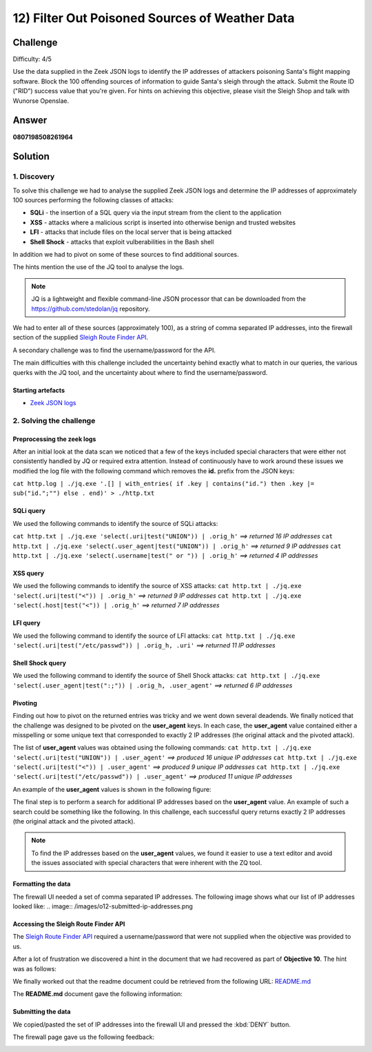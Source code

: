12) Filter Out Poisoned Sources of Weather Data
===============================================
Challenge
---------
Difficulty: 4/5

Use the data supplied in the Zeek JSON logs to identify the IP addresses of attackers poisoning Santa's flight mapping software. Block the 100 offending sources of information to guide Santa's sleigh through the attack. Submit the Route ID ("RID") success value that you're given. For hints on achieving this objective, please visit the Sleigh Shop and talk with Wunorse Openslae.

Answer
------
**0807198508261964**

Solution
--------
1. Discovery
^^^^^^^^^^^^
To solve this challenge we had to analyse the supplied Zeek JSON logs and determine the IP addresses of approximately 100 sources performing the following classes of attacks:

* **SQLi** - the insertion of a SQL query via the input stream from the client to the application
* **XSS** - attacks where a malicious script is inserted into otherwise benign and trusted websites
* **LFI** - attacks that include files on the local server that is being attacked
* **Shell Shock** - attacks that exploit vulberabilities in the Bash shell

In addition we had to pivot on some of these sources to find additional sources.

The hints mention the use of the JQ tool to analyse the logs.

.. note::
    JQ is a lightweight and flexible command-line JSON processor that can be downloaded from the `https://github.com/stedolan/jq <https://github.com/stedolan/jq>`_ repository.

We had to enter all of these sources (approximately 100), as a string of comma separated IP addresses, into the firewall section of the supplied `Sleigh Route Finder API <https://srf.elfu.org>`_.

A secondary challenge was to find the username/password for the API.

The main difficulties with this challenge included the uncertainty behind exactly what to match in our queries, the various querks with the JQ tool, and the uncertainty about where to find the username/password.

Starting artefacts
""""""""""""""""""
* `Zeek JSON logs <https://downloads.elfu.org/http.log.gz>`_ 

2. Solving the challenge
^^^^^^^^^^^^^^^^^^^^^^^^
Preprocessing the zeek logs
"""""""""""""""""""""""""""
After an initial look at the data scan we noticed that a few of the keys included special characters that were either not consistently handled by JQ or required extra attention. Instead of continuously have to work around these issues we modified the log file with the following command which removes the **id.** prefix from the JSON keys:

``cat http.log | ./jq.exe '.[] | with_entries( if .key | contains("id.") then .key |= sub("id.";"") else . end)' > ./http.txt``
 
SQLi query
""""""""""
We used the following commands to identify the source of SQLi attacks:

``cat http.txt | ./jq.exe 'select(.uri|test("UNION")) | .orig_h'`` *==> returned 16 IP addresses*
``cat http.txt | ./jq.exe 'select(.user_agent|test("UNION")) | .orig_h'`` *==> returned 9 IP addresses*
``cat http.txt | ./jq.exe 'select(.username|test(" or ")) | .orig_h'`` *==> returned 4 IP addresses*

XSS query
"""""""""
We used the following commands to identify the source of XSS attacks:
``cat http.txt | ./jq.exe 'select(.uri|test("<")) | .orig_h'`` *==> returned 9 IP addresses*
``cat http.txt | ./jq.exe 'select(.host|test("<")) | .orig_h'`` *==> returned 7 IP addresses*

LFI query
"""""""""
We used the following command to identify the source of LFI attacks:
``cat http.txt | ./jq.exe 'select(.uri|test("/etc/passwd")) | .orig_h, .uri'`` *==> returned 11 IP addresses*

Shell Shock query
"""""""""""""""""
We used the following command to identify the source of Shell Shock attacks:
``cat http.txt | ./jq.exe 'select(.user_agent|test(":;")) | .orig_h, .user_agent'`` *==> returned 6 IP addresses*

Pivoting
""""""""
Finding out how to pivot on the returned entries was tricky and we went down several deadends. We finally noticed that the challenge was designed to be pivoted on the **user_agent** keys. In each case, the **user_agent** value contained either a misspelling or some unique text that corresponded to exactly 2 IP addresses (the original attack and the pivoted attack).

The list of **user_agent** values was obtained using the following commands:
``cat http.txt | ./jq.exe 'select(.uri|test("UNION")) | .user_agent'`` *==> produced 16 unique IP addresses*
``cat http.txt | ./jq.exe 'select(.uri|test("<")) | .user_agent'`` *==> produced 9 unique IP addresses*
``cat http.txt | ./jq.exe 'select(.uri|test("/etc/passwd")) | .user_agent'`` *==> produced 11 unique IP addresses*

An example of the **user_agent** values is shown in the following figure:

.. image:: /images/o12-pivot.png

The final step is to perform a search for additional IP addresses based on the **user_agent** value. An example of such a search could be something like the following. In this challenge, each successful query returns exactly 2 IP addresses (the original attack and the pivoted attack).

.. image:: /images/o12-pivot-example-result.png

.. note::
    To find the IP addresses based on the **user_agent** values, we found it easier to use a text editor and avoid the issues associated with special characters that were inherent with the ZQ tool.

Formatting the data
"""""""""""""""""""
The firewall UI needed a set of comma separated IP addresses. The following image shows what our list of IP addresses looked like:
.. image:: /images/o12-submitted-ip-addresses.png

Accessing the Sleigh Route Finder API
"""""""""""""""""""""""""""""""""""""
The `Sleigh Route Finder API <https://srf.elfu.org>`_ required a username/password that were not supplied when the objective was provided to us.

After a lot of frustration we discovered a hint in the document that we had recovered as part of **Objective 10**. The hint was as follows:

.. image:: /images/o12-credentials-clue.png

We finally worked out that the readme document could be retrieved from the following URL:
`README.md <https://srf.elfu.org/README.md>`_

The **README.md** document gave the following information:

.. code-block:: text
    :emphasize-lines: 5

    #### Logging in:

    You can login using the default admin pass:

    `admin 924158F9522B3744F5FCD4D10FAC4356`

Submitting the data
"""""""""""""""""""
We copied/pasted the set of IP addresses into the firewall UI and pressed the :kbd:`DENY` button.

The firewall page gave us the following feedback:

.. image:: /images/o12-success.png

